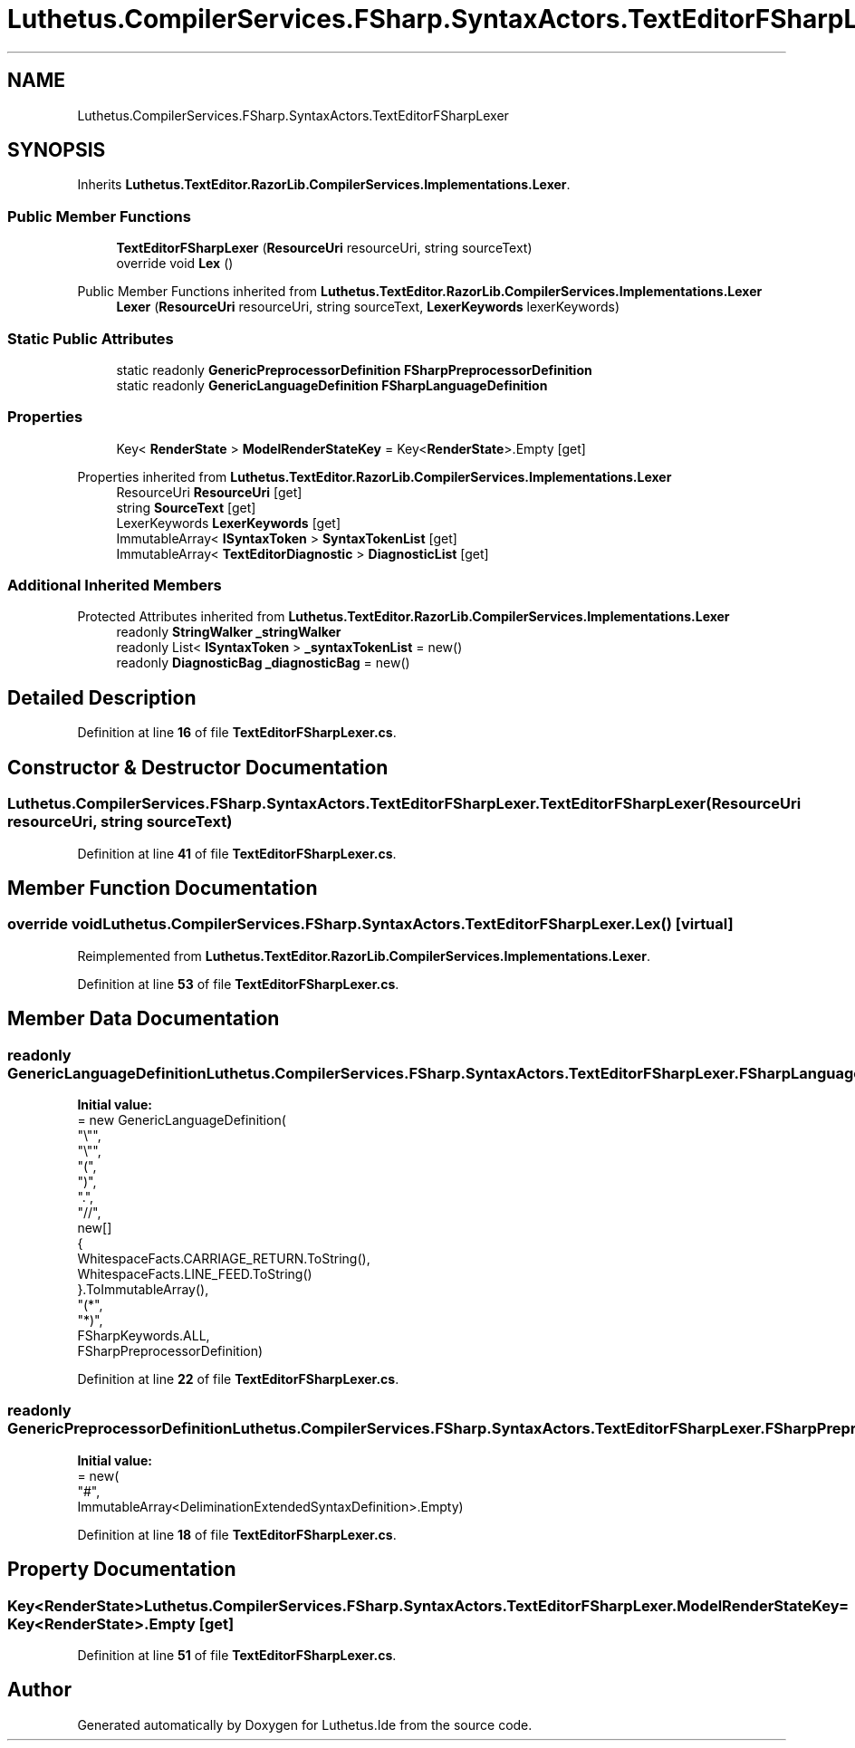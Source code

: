 .TH "Luthetus.CompilerServices.FSharp.SyntaxActors.TextEditorFSharpLexer" 3 "Version 1.0.0" "Luthetus.Ide" \" -*- nroff -*-
.ad l
.nh
.SH NAME
Luthetus.CompilerServices.FSharp.SyntaxActors.TextEditorFSharpLexer
.SH SYNOPSIS
.br
.PP
.PP
Inherits \fBLuthetus\&.TextEditor\&.RazorLib\&.CompilerServices\&.Implementations\&.Lexer\fP\&.
.SS "Public Member Functions"

.in +1c
.ti -1c
.RI "\fBTextEditorFSharpLexer\fP (\fBResourceUri\fP resourceUri, string sourceText)"
.br
.ti -1c
.RI "override void \fBLex\fP ()"
.br
.in -1c

Public Member Functions inherited from \fBLuthetus\&.TextEditor\&.RazorLib\&.CompilerServices\&.Implementations\&.Lexer\fP
.in +1c
.ti -1c
.RI "\fBLexer\fP (\fBResourceUri\fP resourceUri, string sourceText, \fBLexerKeywords\fP lexerKeywords)"
.br
.in -1c
.SS "Static Public Attributes"

.in +1c
.ti -1c
.RI "static readonly \fBGenericPreprocessorDefinition\fP \fBFSharpPreprocessorDefinition\fP"
.br
.ti -1c
.RI "static readonly \fBGenericLanguageDefinition\fP \fBFSharpLanguageDefinition\fP"
.br
.in -1c
.SS "Properties"

.in +1c
.ti -1c
.RI "Key< \fBRenderState\fP > \fBModelRenderStateKey\fP = Key<\fBRenderState\fP>\&.Empty\fR [get]\fP"
.br
.in -1c

Properties inherited from \fBLuthetus\&.TextEditor\&.RazorLib\&.CompilerServices\&.Implementations\&.Lexer\fP
.in +1c
.ti -1c
.RI "ResourceUri \fBResourceUri\fP\fR [get]\fP"
.br
.ti -1c
.RI "string \fBSourceText\fP\fR [get]\fP"
.br
.ti -1c
.RI "LexerKeywords \fBLexerKeywords\fP\fR [get]\fP"
.br
.ti -1c
.RI "ImmutableArray< \fBISyntaxToken\fP > \fBSyntaxTokenList\fP\fR [get]\fP"
.br
.ti -1c
.RI "ImmutableArray< \fBTextEditorDiagnostic\fP > \fBDiagnosticList\fP\fR [get]\fP"
.br
.in -1c
.SS "Additional Inherited Members"


Protected Attributes inherited from \fBLuthetus\&.TextEditor\&.RazorLib\&.CompilerServices\&.Implementations\&.Lexer\fP
.in +1c
.ti -1c
.RI "readonly \fBStringWalker\fP \fB_stringWalker\fP"
.br
.ti -1c
.RI "readonly List< \fBISyntaxToken\fP > \fB_syntaxTokenList\fP = new()"
.br
.ti -1c
.RI "readonly \fBDiagnosticBag\fP \fB_diagnosticBag\fP = new()"
.br
.in -1c
.SH "Detailed Description"
.PP 
Definition at line \fB16\fP of file \fBTextEditorFSharpLexer\&.cs\fP\&.
.SH "Constructor & Destructor Documentation"
.PP 
.SS "Luthetus\&.CompilerServices\&.FSharp\&.SyntaxActors\&.TextEditorFSharpLexer\&.TextEditorFSharpLexer (\fBResourceUri\fP resourceUri, string sourceText)"

.PP
Definition at line \fB41\fP of file \fBTextEditorFSharpLexer\&.cs\fP\&.
.SH "Member Function Documentation"
.PP 
.SS "override void Luthetus\&.CompilerServices\&.FSharp\&.SyntaxActors\&.TextEditorFSharpLexer\&.Lex ()\fR [virtual]\fP"

.PP
Reimplemented from \fBLuthetus\&.TextEditor\&.RazorLib\&.CompilerServices\&.Implementations\&.Lexer\fP\&.
.PP
Definition at line \fB53\fP of file \fBTextEditorFSharpLexer\&.cs\fP\&.
.SH "Member Data Documentation"
.PP 
.SS "readonly \fBGenericLanguageDefinition\fP Luthetus\&.CompilerServices\&.FSharp\&.SyntaxActors\&.TextEditorFSharpLexer\&.FSharpLanguageDefinition\fR [static]\fP"
\fBInitial value:\fP
.nf
= new GenericLanguageDefinition(
        "\\"",
        "\\"",
        "(",
        ")",
        "\&.",
        "//",
        new[]
        {
            WhitespaceFacts\&.CARRIAGE_RETURN\&.ToString(),
            WhitespaceFacts\&.LINE_FEED\&.ToString()
        }\&.ToImmutableArray(),
        "(*",
        "*)",
        FSharpKeywords\&.ALL,
        FSharpPreprocessorDefinition)
.PP
.fi

.PP
Definition at line \fB22\fP of file \fBTextEditorFSharpLexer\&.cs\fP\&.
.SS "readonly \fBGenericPreprocessorDefinition\fP Luthetus\&.CompilerServices\&.FSharp\&.SyntaxActors\&.TextEditorFSharpLexer\&.FSharpPreprocessorDefinition\fR [static]\fP"
\fBInitial value:\fP
.nf
= new(
        "#",
        ImmutableArray<DeliminationExtendedSyntaxDefinition>\&.Empty)
.PP
.fi

.PP
Definition at line \fB18\fP of file \fBTextEditorFSharpLexer\&.cs\fP\&.
.SH "Property Documentation"
.PP 
.SS "Key<\fBRenderState\fP> Luthetus\&.CompilerServices\&.FSharp\&.SyntaxActors\&.TextEditorFSharpLexer\&.ModelRenderStateKey = Key<\fBRenderState\fP>\&.Empty\fR [get]\fP"

.PP
Definition at line \fB51\fP of file \fBTextEditorFSharpLexer\&.cs\fP\&.

.SH "Author"
.PP 
Generated automatically by Doxygen for Luthetus\&.Ide from the source code\&.
